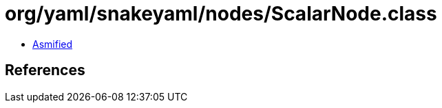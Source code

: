 = org/yaml/snakeyaml/nodes/ScalarNode.class

 - link:ScalarNode-asmified.java[Asmified]

== References

